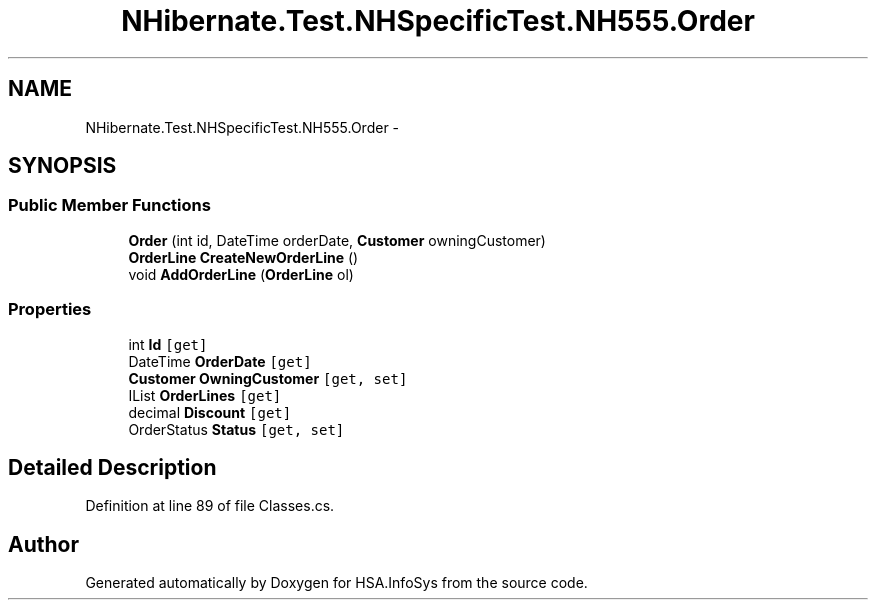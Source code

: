 .TH "NHibernate.Test.NHSpecificTest.NH555.Order" 3 "Fri Jul 5 2013" "Version 1.0" "HSA.InfoSys" \" -*- nroff -*-
.ad l
.nh
.SH NAME
NHibernate.Test.NHSpecificTest.NH555.Order \- 
.SH SYNOPSIS
.br
.PP
.SS "Public Member Functions"

.in +1c
.ti -1c
.RI "\fBOrder\fP (int id, DateTime orderDate, \fBCustomer\fP owningCustomer)"
.br
.ti -1c
.RI "\fBOrderLine\fP \fBCreateNewOrderLine\fP ()"
.br
.ti -1c
.RI "void \fBAddOrderLine\fP (\fBOrderLine\fP ol)"
.br
.in -1c
.SS "Properties"

.in +1c
.ti -1c
.RI "int \fBId\fP\fC [get]\fP"
.br
.ti -1c
.RI "DateTime \fBOrderDate\fP\fC [get]\fP"
.br
.ti -1c
.RI "\fBCustomer\fP \fBOwningCustomer\fP\fC [get, set]\fP"
.br
.ti -1c
.RI "IList \fBOrderLines\fP\fC [get]\fP"
.br
.ti -1c
.RI "decimal \fBDiscount\fP\fC [get]\fP"
.br
.ti -1c
.RI "OrderStatus \fBStatus\fP\fC [get, set]\fP"
.br
.in -1c
.SH "Detailed Description"
.PP 
Definition at line 89 of file Classes\&.cs\&.

.SH "Author"
.PP 
Generated automatically by Doxygen for HSA\&.InfoSys from the source code\&.
